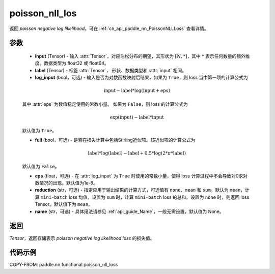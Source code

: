 .. _cn_api_paddle_nn_functional_poisson_nll_loss:

poisson_nll_los
-------------------------------
.. py:function:: paddle.nn.functional.poisson_nll_loss(input, label, log_input=False, full=False, eps=1e-8, reduction='mean', name=None)

返回 `poisson negative log likelihood`。可在 :ref:`cn_api_paddle_nn_PoissonNLLLoss` 查看详情。

参数
:::::::::
    - **input** (Tensor) - 输入 :attr:`Tensor`，对应泊松分布的期望，其形状为 :math:`[N, *]`，其中 :math:`*` 表示任何数量的额外维度。数据类型为 float32 或 float64。
    - **label** (Tensor) - 标签 :attr:`Tensor`， 形状、数据类型和 :attr:`input` 相同。
    - **log_input** (bool，可选) - 输入是否为对数函数映射后结果，如果为 ``True``，则 loss 当中第一项的计算公式为

    .. math::
        \text{input} - \text{label} * \log(\text{input}+\text{eps})

    其中 :attr:`eps` 为数值稳定使用的常数小量。
    如果为 ``False``，则 loss 的计算公式为

    .. math::
        \exp(\text{input}) - \text{label} * \text{input}

    默认值为 ``True``。

    - **full** (bool，可选) - 是否在损失计算中包括Stirling近似项。该近似项的计算公式为

    .. math::
        \text{label} * \log(\text{label}) - \text{label} + 0.5 * \log(2 * \pi * \text{label})

    默认值为 ``False``。

    - **eps** (float，可选) - 在 :attr:`log_input` 为 ``True`` 时使用的常数小量，使得 loss 计算过程中不会导致对0求对数情况的出现。默认值为1e-8。
    - **reduction** (str，可选) - 指定应用于输出结果的计算方式，可选值有 ``none``、``mean`` 和 ``sum``。默认为 ``mean``，计算 ``mini-batch`` loss 均值。设置为 ``sum`` 时，计算 ``mini-batch`` loss 的总和。设置为 ``none`` 时，则返回 loss Tensor。默认值下为 ``mean``。
    - **name** (str，可选) - 具体用法请参见 :ref:`api_guide_Name`，一般无需设置，默认值为 None。

返回
:::::::::
`Tensor`，返回存储表示 `poisson negative log likelihood loss` 的损失值。

代码示例
:::::::::

COPY-FROM: paddle.nn.functional.poisson_nll_loss
